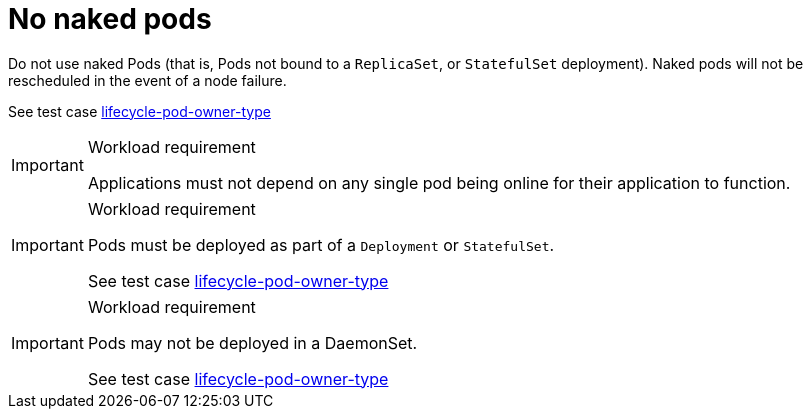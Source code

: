 [id="cnf-best-practices-no-naked-pods"]
= No naked pods

Do not use naked Pods (that is, Pods not bound to a `ReplicaSet`, or `StatefulSet` deployment). Naked pods will not be rescheduled in the event of a node failure.

See test case link:https://github.com/test-network-function/cnf-certification-test/blob/main/CATALOG.md#lifecycle-pod-owner-type[lifecycle-pod-owner-type]

.Workload requirement
[IMPORTANT]
====
Applications must not depend on any single pod being online for their application to function.
====

.Workload requirement
[IMPORTANT]
====
Pods must be deployed as part of a `Deployment` or `StatefulSet`.

See test case link:https://github.com/test-network-function/cnf-certification-test/blob/main/CATALOG.md#lifecycle-pod-owner-type[lifecycle-pod-owner-type]
====

.Workload requirement
[IMPORTANT]
====
Pods may not be deployed in a DaemonSet.

See test case link:https://github.com/test-network-function/cnf-certification-test/blob/main/CATALOG.md#lifecycle-pod-owner-type[lifecycle-pod-owner-type]
====

